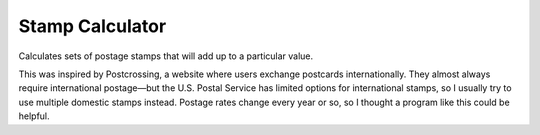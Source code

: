 Stamp Calculator
================

Calculates sets of postage stamps that will add up to a particular value.

This was inspired by Postcrossing, a website where users exchange postcards internationally. They almost always require international postage—but the U.S. Postal Service has limited options for international stamps, so I usually try to use multiple domestic stamps instead. Postage rates change every year or so, so I thought a program like this could be helpful.
